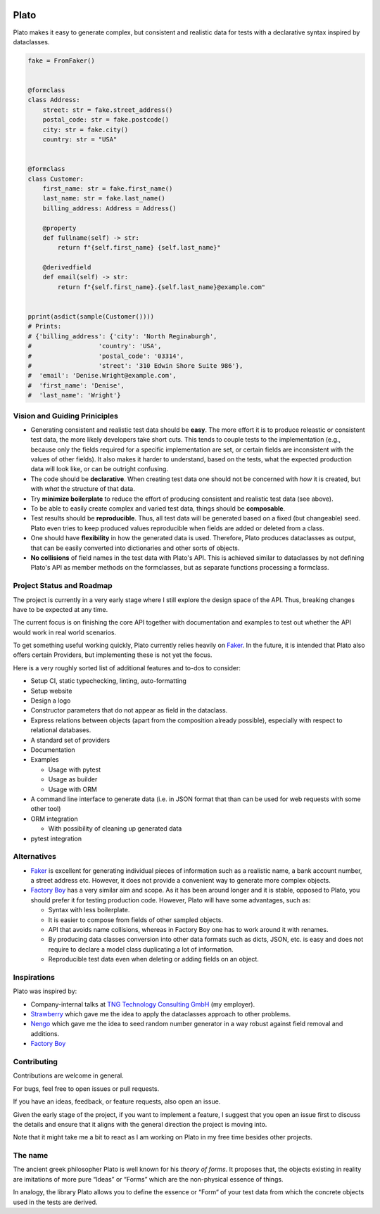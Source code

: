 .. image:: logo/logo.png
  :alt: Plato logo
  :width: 150
  :align: center

Plato
=====

Plato makes it easy
to generate complex,
but consistent and realistic data
for tests
with a declarative syntax
inspired by dataclasses.

.. code-block:: python

    fake = FromFaker()


    @formclass
    class Address:
        street: str = fake.street_address()
        postal_code: str = fake.postcode()
        city: str = fake.city()
        country: str = "USA"


    @formclass
    class Customer:
        first_name: str = fake.first_name()
        last_name: str = fake.last_name()
        billing_address: Address = Address()

        @property
        def fullname(self) -> str:
            return f"{self.first_name} {self.last_name}"

        @derivedfield
        def email(self) -> str:
            return f"{self.first_name}.{self.last_name}@example.com"
            

    pprint(asdict(sample(Customer())))
    # Prints:
    # {'billing_address': {'city': 'North Reginaburgh',
    #                  'country': 'USA',
    #                  'postal_code': '03314',
    #                  'street': '310 Edwin Shore Suite 986'},
    #  'email': 'Denise.Wright@example.com',
    #  'first_name': 'Denise',
    #  'last_name': 'Wright'}
    

Vision and Guiding Priniciples
------------------------------

* Generating consistent and realistic test data should be **easy**. The more
  effort it is to produce releastic or consistent test data, the more likely
  developers take short cuts. This tends to couple tests to the implementation
  (e.g., because only the fields required for a specific implementation are set,
  or certain fields are inconsistent with the values of other fields). It also
  makes it harder to understand, based on the tests, what the expected
  production data will look like, or can be outright confusing.
* The code should be **declarative**. When creating test data one should not be
  concerned with *how* it is created, but with *what* the structure of that
  data.
* Try **minimize boilerplate** to reduce the effort of producing consistent and
  realistic test data (see above).
* To be able to easily create complex and varied test data, things should be
  **composable**.
* Test results should be **reproducible**. Thus, all test data will be generated
  based on a fixed (but changeable) seed. Plato even tries to keep produced
  values reproducible when fields are added or deleted from a class.
* One should have **flexibility** in how the generated data is used. Therefore,
  Plato produces dataclasses as output, that can be easily converted into
  dictionaries and other sorts of objects.
* **No collisions** of field names in the test data with Plato's API. This is
  achieved similar to dataclasses by not defining Plato's API as member methods
  on the formclasses, but as separate functions processing a formclass.


Project Status and Roadmap
--------------------------

The project is currently in a very early stage where I still explore the design
space of the API. Thus, breaking changes have to be expected at any time.

The current focus is on finishing the core API together with documentation and
examples to test out whether the API would work in real world scenarios.

To get something useful working quickly, Plato currently relies heavily on
`Faker <https://faker.readthedocs.io/en/master/>`_. In the future, it is intended
that Plato also offers certain Providers, but implementing these is not yet the
focus.

Here is a very roughly sorted list of additional features and to-dos to consider:

* Setup CI, static typechecking, linting, auto-formatting
* Setup website
* Design a logo
* Constructor parameters that do not appear as field in the dataclass.
* Express relations between objects (apart from the composition already
  possible), especially with respect to relational databases.
* A standard set of providers
* Documentation
* Examples

  * Usage with pytest
  * Usage as builder
  * Usage with ORM

* A command line interface to generate data (i.e. in JSON format that than can
  be used for web requests with some other tool)
* ORM integration

  * With possibility of cleaning up generated data

* pytest integration


Alternatives
------------

* `Faker <https://faker.readthedocs.io/en/master/>`_ is excellent for generating
  individual pieces of information such as a realistic name, a bank account
  number, a street address etc. However, it does not provide a convenient way
  to generate more complex objects.
* `Factory Boy <https://factoryboy.readthedocs.io/en/stable/>`_ has a very
  similar aim and scope. As it has been around longer and it is stable, opposed
  to Plato, you should prefer it for testing production code. However, Plato
  will have some advantages, such as:

  * Syntax with less boilerplate.
  * It is easier to compose from fields of other sampled objects.
  * API that avoids name collisions, whereas in Factory Boy one has to work
    around it with renames.
  * By producing data classes conversion into other data formats such as dicts,
    JSON, etc. is easy and does not require to declare a model class duplicating
    a lot of information.
  * Reproducible test data even when deleting or adding fields on an object.

Inspirations
------------

Plato was inspired by:

* Company-internal talks at
  `TNG Technology Consulting GmbH <https://www.tngtech.com/>`_ (my employer).
* `Strawberry <https://github.com/strawberry-graphql/strawberry>`_ which gave
  me the idea to apply the dataclasses approach to other problems.
* `Nengo <https://www.nengo.ai/>`_ which gave me the idea to seed random number
  generator in a way robust against field removal and additions.
* `Factory Boy <https://factoryboy.readthedocs.io/en/stable/>`_

Contributing
------------

Contributions are welcome in general.

For bugs, feel free to open issues or pull requests.

If you have an ideas, feedback, or feature requests, also open an issue.

Given the early stage of the project, if you want to implement a feature,
I suggest that you open an issue first to discuss the details and ensure that
it aligns with the general direction the project is moving into.

Note that it might take me a bit to react as I am working on Plato in my free
time besides other projects.

The name
--------

The ancient greek philosopher Plato is well known for his *theory of
forms*. It proposes that, the objects existing in reality are imitations of more
pure “Ideas” or “Forms” which are the non-physical essence of things.

In analogy, the library Plato allows you to define the essence or “Form“ of your
test data from which the concrete objects used in the tests are derived.